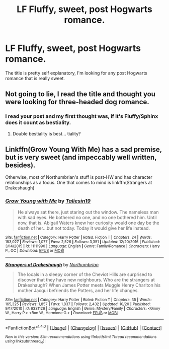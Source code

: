 #+TITLE: LF Fluffy, sweet, post Hogwarts romance.

* LF Fluffy, sweet, post Hogwarts romance.
:PROPERTIES:
:Author: Johnsmitish
:Score: 6
:DateUnix: 1510298272.0
:DateShort: 2017-Nov-10
:FlairText: Request
:END:
The title is pretty self explanatory, I'm looking for any post Hogwarts romance that is really sweet.


** Not going to lie, I read the title and thought you were looking for three-headed dog romance.
:PROPERTIES:
:Author: Kingsonne
:Score: 13
:DateUnix: 1510330805.0
:DateShort: 2017-Nov-10
:END:

*** I read your post and my first thought was, if it's Fluffy/Sphinx does it count as bestiality.
:PROPERTIES:
:Author: T0lias
:Score: 2
:DateUnix: 1510338247.0
:DateShort: 2017-Nov-10
:END:

**** Double bestiality is best... tiality?
:PROPERTIES:
:Author: NouvelleVoix
:Score: 4
:DateUnix: 1510359824.0
:DateShort: 2017-Nov-11
:END:


** Linkffn(Grow Young With Me) has a sad premise, but is very sweet (and impeccably well written, besides).

Otherwise, most of Northumbrian's stuff is post-HW and has character relationships as a focus. One that comes to mind is linkffn(Strangers at Drakeshaugh)
:PROPERTIES:
:Author: bgottfried91
:Score: 1
:DateUnix: 1510720869.0
:DateShort: 2017-Nov-15
:END:

*** [[http://www.fanfiction.net/s/11111990/1/][*/Grow Young with Me/*]] by [[https://www.fanfiction.net/u/997444/Taliesin19][/Taliesin19/]]

#+begin_quote
  He always sat there, just staring out the window. The nameless man with sad eyes. He bothered no one, and no one bothered him. Until now, that is. Abigail Waters knew her curiosity would one day be the death of her...but not today. Today it would give her life instead.
#+end_quote

^{/Site/: [[http://www.fanfiction.net/][fanfiction.net]] *|* /Category/: Harry Potter *|* /Rated/: Fiction T *|* /Chapters/: 24 *|* /Words/: 183,027 *|* /Reviews/: 1,077 *|* /Favs/: 2,526 *|* /Follows/: 3,351 *|* /Updated/: 12/20/2016 *|* /Published/: 3/14/2015 *|* /id/: 11111990 *|* /Language/: English *|* /Genre/: Family/Romance *|* /Characters/: Harry P., OC *|* /Download/: [[http://www.ff2ebook.com/old/ffn-bot/index.php?id=11111990&source=ff&filetype=epub][EPUB]] or [[http://www.ff2ebook.com/old/ffn-bot/index.php?id=11111990&source=ff&filetype=mobi][MOBI]]}

--------------

[[http://www.fanfiction.net/s/6331126/1/][*/Strangers at Drakeshaugh/*]] by [[https://www.fanfiction.net/u/2132422/Northumbrian][/Northumbrian/]]

#+begin_quote
  The locals in a sleepy corner of the Cheviot Hills are surprised to discover that they have new neighbours. Who are the strangers at Drakeshaugh? When James Potter meets Muggle Henry Charlton his mother Jacqui befriends the Potters, and her life changes.
#+end_quote

^{/Site/: [[http://www.fanfiction.net/][fanfiction.net]] *|* /Category/: Harry Potter *|* /Rated/: Fiction T *|* /Chapters/: 35 *|* /Words/: 165,325 *|* /Reviews/: 1,857 *|* /Favs/: 1,837 *|* /Follows/: 2,432 *|* /Updated/: 10/20 *|* /Published/: 9/17/2010 *|* /id/: 6331126 *|* /Language/: English *|* /Genre/: Mystery/Family *|* /Characters/: <Ginny W., Harry P.> <Ron W., Hermione G.> *|* /Download/: [[http://www.ff2ebook.com/old/ffn-bot/index.php?id=6331126&source=ff&filetype=epub][EPUB]] or [[http://www.ff2ebook.com/old/ffn-bot/index.php?id=6331126&source=ff&filetype=mobi][MOBI]]}

--------------

*FanfictionBot*^{1.4.0} *|* [[[https://github.com/tusing/reddit-ffn-bot/wiki/Usage][Usage]]] | [[[https://github.com/tusing/reddit-ffn-bot/wiki/Changelog][Changelog]]] | [[[https://github.com/tusing/reddit-ffn-bot/issues/][Issues]]] | [[[https://github.com/tusing/reddit-ffn-bot/][GitHub]]] | [[[https://www.reddit.com/message/compose?to=tusing][Contact]]]

^{/New in this version: Slim recommendations using/ ffnbot!slim! /Thread recommendations using/ linksub(thread_id)!}
:PROPERTIES:
:Author: FanfictionBot
:Score: 1
:DateUnix: 1510720883.0
:DateShort: 2017-Nov-15
:END:
